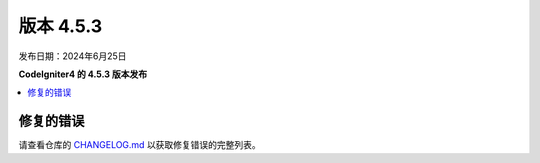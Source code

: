 #############
版本 4.5.3
#############

发布日期：2024年6月25日

**CodeIgniter4 的 4.5.3 版本发布**

.. contents::
    :local:
    :depth: 3

**********
修复的错误
**********

请查看仓库的
`CHANGELOG.md <https://github.com/codeigniter4/CodeIgniter4/blob/develop/CHANGELOG.md>`_
以获取修复错误的完整列表。
